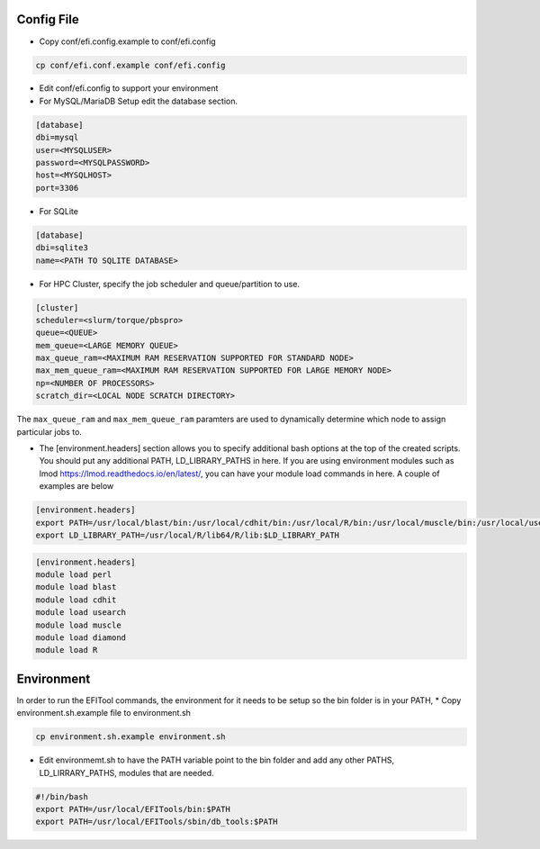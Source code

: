 ===========
Config File
===========

* Copy conf/efi.config.example to conf/efi.config

.. code-block:: bash

   cp conf/efi.conf.example conf/efi.config

* Edit conf/efi.config to support your environment

* For MySQL/MariaDB Setup edit the database section.

.. code-block:: bash

   [database]
   dbi=mysql
   user=<MYSQLUSER>
   password=<MYSQLPASSWORD>
   host=<MYSQLHOST>
   port=3306

* For SQLite
  
.. code-block:: bash

   [database]
   dbi=sqlite3
   name=<PATH TO SQLITE DATABASE>

 
* For HPC Cluster, specify the job scheduler and queue/partition to use.

.. code-block:: bash

   [cluster]
   scheduler=<slurm/torque/pbspro>
   queue=<QUEUE>
   mem_queue=<LARGE MEMORY QUEUE>
   max_queue_ram=<MAXIMUM RAM RESERVATION SUPPORTED FOR STANDARD NODE>
   max_mem_queue_ram=<MAXIMUM RAM RESERVATION SUPPORTED FOR LARGE MEMORY NODE>
   np=<NUMBER OF PROCESSORS>
   scratch_dir=<LOCAL NODE SCRATCH DIRECTORY>

The ``max_queue_ram`` and ``max_mem_queue_ram`` paramters are used to dynamically determine which node to assign particular jobs to.

* The [environment.headers] section allows you to specify additional bash options at the top of the created scripts.  You should put any additional PATH, LD_LIBRARY_PATHS in here.  If you are using environment modules such as lmod https://lmod.readthedocs.io/en/latest/, you can have your module load commands in here.  A couple of examples are below

.. code-block:: bash
   
   [environment.headers]
   export PATH=/usr/local/blast/bin:/usr/local/cdhit/bin:/usr/local/R/bin:/usr/local/muscle/bin:/usr/local/usearch:/usr/local/diamond/bin:$PATH
   export LD_LIBRARY_PATH=/usr/local/R/lib64/R/lib:$LD_LIBRARY_PATH


.. code-block:: bash

   [environment.headers]
   module load perl
   module load blast
   module load cdhit
   module load usearch
   module load muscle
   module load diamond
   module load R
   
===========
Environment
===========

In order to run the EFITool commands, the environment for it needs to be setup so the bin folder is in your PATH,  
* Copy environment.sh.example file to environment.sh

.. code-block:: bash

   cp environment.sh.example environment.sh

* Edit environmemt.sh to have the PATH variable point to the bin folder and add any other PATHS, LD_LIRRARY_PATHS, modules that are needed.

.. code-block:: bash

   #!/bin/bash
   export PATH=/usr/local/EFITools/bin:$PATH
   export PATH=/usr/local/EFITools/sbin/db_tools:$PATH


